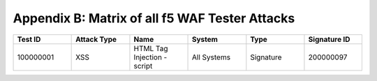 Appendix B: Matrix of all f5 WAF Tester Attacks
--------------------------------------------------------------

.. list-table::
   :widths: 15 15 15 15 15 15
   :header-rows: 1

   * - **Test ID**
     - **Attack Type**
     - **Name**
     - **System**
     - **Type**
     - **Signature ID**
   * - 100000001
     - XSS
     - HTML Tag Injection - script
     - All Systems
     - Signature
     - 200000097